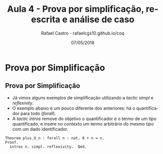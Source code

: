#+TITLE: Aula 4 - Prova por simplificação, reescrita e análise de caso
#+AUTHOR: Rafael Castro - rafaelcgs10.github.io/coq
#+EMAIL: rafaelcgs10@gmail.com
#+startup: beamer
#+LaTeX_CLASS: beamer
#+HTML_HEAD: <link rel="stylesheet" type="text/css" href="style.css"/>
#+LATEX_HEADER: \usepackage{graphicx, hyperref, udesc, url}
#+OPTIONS:   H:2 toc:nil
#+DATE: 07/05/2018

#+LANGUAGE: pt

* Prova por Simplificação

** Prova por Simplificação
 - Já vimos alguns exemplos de simplificação utilizando a /tactic simpl/ e /reflexivity/.
 - O exemplo abaixo é um pouco diferente dos anteriores: há o quantificador para todo (/forall/).
 - A /tactic intros/ remove do objetivo o quantificador e o termo de um tipo quantificado, e insere no contexto um termo arbitrário do mesmo tipo com um dado identificador.
#+BEGIN_SRC coq
Theorem plus_O_n : forall n : nat, 0 + n = n.
Proof.
  intros n. simpl. reflexivity.  Qed.
#+END_SRC

